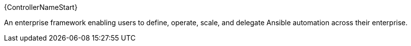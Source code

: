 [id="con-about-controller"]

{ControllerNameStart}

An enterprise framework enabling users to define, operate, scale, and delegate Ansible automation across their enterprise.